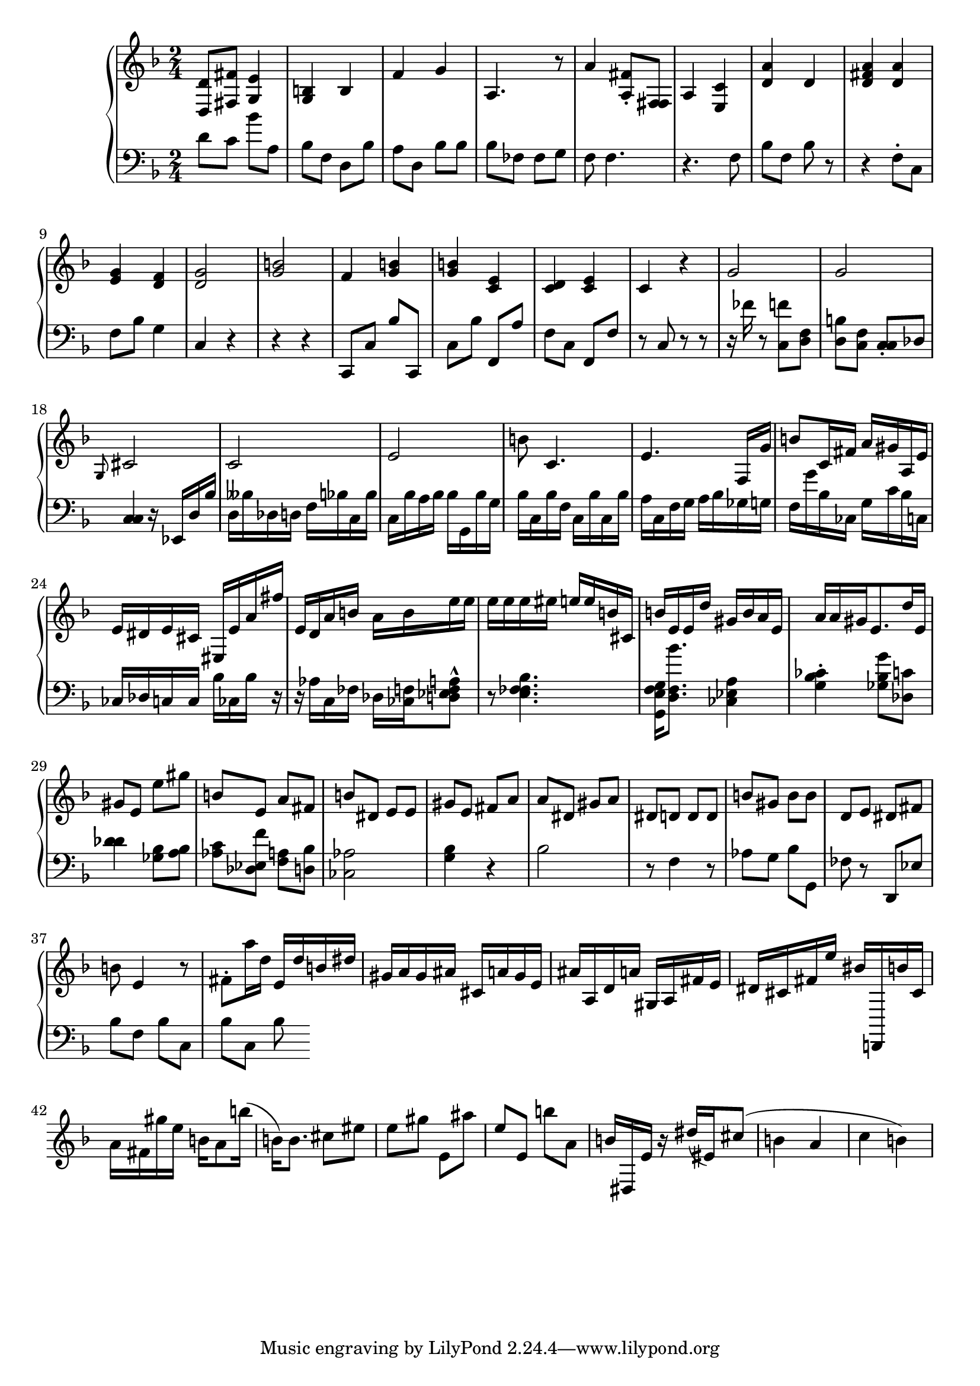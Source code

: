 global = { \key f \major \time 2/4 }

rh = { < d d' > 8 < fis fis' > 8 < e' g > 4 < g b > b f' g' 4 a 4 .
                      r 8 a' 4 < fis' a > 8 \staccato < fis fis > 8 a4 < c' e >
                     < d' a' > d' < fis' a' d' >
                     < a' d' > < g' e' >  < d' f' > 4 < d' g' > 2 < b' g' >  f' 4 < g' b' > 4  < g'  b' > 4
                     < c' e' > 4 < d' c' > < c' e' >
                     c' 4 r  g' 2 g'   \grace g8 cis'2 c' e' b' 8
                     c' 4. e'  f 16 g' b' 8
                     c' 16 fis' a' gis' a e' e' dis'
                     e' cis' eis e' a' fis'' e' d' a' b' a' b' e'' e'' e'' e'' e'' eis'' e'' e'' b' cis'
                     b' e' e' d'' gis' b' a' e' a' a' gis' e' 8. d'' 16 e' gis' 8 e' 8 e''
                     gis'' b' e' a' fis' b' dis' e' e' gis' e' fis' a' a' dis' gis' a'
                     dis' d' d' d' b' gis' b' b' d' e' dis' fis' b' e' 4 r 8 fis' \staccato a'' 16
                     d'' e' d'' b' dis'' gis' 16 a' gis' ais' cis' a' gis' e' ais' a d'
                     a' gis a fis' e' dis' cis' fis' e'' bis' d , ! b' cis' a' fis' gis'' e'' b' a' 8
                     b'' 16 (  b' ) b' 8 . cis''8 eis'' e'' gis'' e' ais'' e'' e' b'' a' 8 b' 16 dis e' r 16 dis'' 16 ( eis' ) cis'' 8 ( b'4 a' c'' b' ) }


lh =  { d' 8 c' bes' a bes f d bes a d
                    bes 8 bes bes  fes 8  fes g f  f 4. r f 8 bes f bes
                    r 8 r 4 f 8 \staccato c f bes  g 4 c r r 4 r 4 c , 8 c bes c , c bes
                    f ,  a f c  f , 8 f r  c r r r 16 fes' r 8 < c f' > < d f > < b d > < c f >
                    < c c > \staccato < des > < c c > 4  r 16 ees , d bes d beses des d f bes c bes c bes a bes
                    bes g , bes g bes c bes f c bes c bes a c f g a bes ges g f g' bes ces g c'
                    bes c ces des c c bes ces bes r r aes c fes des < f ces >
                     < f a ees d > 8 ^^ r < f bes e fes > 4. < g e f g , > 16 < d f bes' > 8. < ees a ces > 4 < g bes ces' > \staccato
                     < bes ges g' > 8 < des c' > < des' des' > 4 < ges bes > 8 < a bes > < aes c' > < es f' des >
                     < f a > 8 < d bes > 8 < aes ces > 2
                     < bes g > 4 r 4 bes 2 r 8 f 4 r 8 aes  g bes g , 8 fes
                     r d ,  es bes f  bes c  bes c bes  }


\score {
  {
    \context PianoStaff <<
      \new Staff = "up" {
        \global \clef treble
        \rh
      }
      \new Staff = "down" {
        \global \clef bass
        \lh
      }
    >>
  }
 %\midi { \tempo 8 = 104 }
}